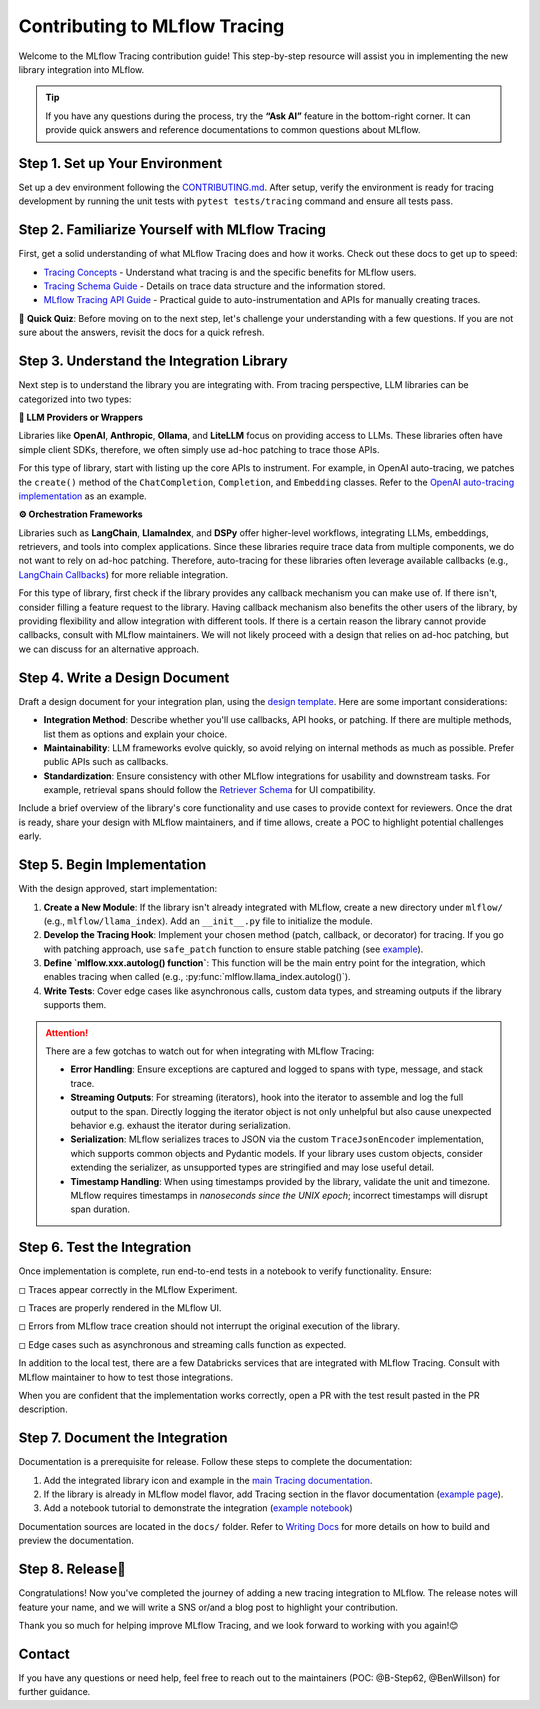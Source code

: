 .. _contributing-to-tracing:

Contributing to MLflow Tracing
==============================

Welcome to the MLflow Tracing contribution guide! This step-by-step resource will assist you in implementing the new library integration into MLflow.

.. tip::

    If you have any questions during the process, try the **“Ask AI”** feature in the bottom-right corner. It can provide quick answers and reference documentations to common questions about MLflow.

Step 1. Set up Your Environment
-------------------------------

Set up a dev environment following the `CONTRIBUTING.md <https://github.com/mlflow/mlflow/blob/master/CONTRIBUTING.md>`_. After setup, verify the environment is ready for tracing development by running the unit tests with ``pytest tests/tracing`` command and ensure all tests pass.


Step 2. Familiarize Yourself with MLflow Tracing
------------------------------------------------

First, get a solid understanding of what MLflow Tracing does and how it works. Check out these docs to get up to speed:

* `Tracing Concepts <https://mlflow.org/docs/latest/llms/tracing/overview.html>`_ - Understand what tracing is and the specific benefits for MLflow users.
* `Tracing Schema Guide <https://mlflow.org/docs/latest/llms/tracing/tracing-schema.html>`_ - Details on trace data structure and the information stored.
* `MLflow Tracing API Guide <https://mlflow.org/docs/latest/llms/tracing/index.html>`_ - Practical guide to auto-instrumentation and APIs for manually creating traces.

📝 **Quick Quiz**: Before moving on to the next step, let's challenge your understanding with a few questions. If you are not sure about the answers, revisit the docs for a quick refresh.

.. raw:: html

    <div class="quiz">
        <details>
            <summary>Q. What is the difference between a Trace and a Span?</summary>
            <br/>
            <p>A. Trace is the main object holding multiple Spans, with each Span capturing different parts of an operation. A Trace has metadata (TraceInfo) and a list of Spans (TraceData). Reference:</em> <a href="https://mlflow.org/docs/latest/llms/tracing/tracing-schema.html">Tracing Schema Guide</a></p>
        </details>

        <details>
            <summary>Q. What is the easiest way to create a span for a function call?</summary>
            <br/>
            <p>A. Use the <code>@mlflow.trace</code> decorator to capture inputs, outputs, and execution duration automatically. Reference: <a href="https://mlflow.org/docs/latest/llms/tracing/index.html#trace-decorator">MLflow Tracing API Guide</a></p>
        </details>

        <details>
            <summary>Q. When would you use the MLflow Client for creating traces?</summary>
            <br/>
            <p>A. The Client API is useful when you want fine-grained control over how you start and end a trace. For example, you can specify a parent span ID when starting a span. Reference: <a href="https://mlflow.org/docs/latest/llms/tracing/index.html#tracing-client-apis">MLflow Tracing API Guide</a></p>
        </details>

        <details>
            <summary>Q. How do you log input data to a span?</summary>
            <br/>
            <p>A. You can log input data with the <code>span.set_inputs()</code> method for a span object returned by the ``mlflow.start_span`` context manager or Client APIs. Reference: <a href="https://mlflow.org/docs/latest/llms/tracing/tracing-schema.html">Tracing Schema Guide</a></p>
        </details>

        <details>
            <summary>Q. Where is exception information stored in a Trace?</summary>
            <br/>
            <p>A. Exceptions are recorded in the <code>events</code> attribute of the span, including details such as exception type, message, and stack trace. References: <a href="https://mlflow.org/docs/latest/llms/tracing/index.html#q-how-can-i-see-the-stack-trace-of-a-span-that-captured-an-exception">MLflow Tracing API Guide</a></p>
        </details>
    </div>

Step 3. Understand the Integration Library
------------------------------------------

Next step is to understand the library you are integrating with. From tracing perspective, LLM libraries can be categorized into two types:

**🧠 LLM Providers or Wrappers**

Libraries like **OpenAI**, **Anthropic**, **Ollama**, and **LiteLLM** focus on providing access to LLMs. These libraries often have simple client SDKs, therefore, we often simply use ad-hoc patching to trace those APIs.

For this type of library, start with listing up the core APIs to instrument. For example, in OpenAI auto-tracing, we patches the ``create()`` method of the ``ChatCompletion``, ``Completion``, and ``Embedding`` classes. Refer to the `OpenAI auto-tracing implementation <https://github.com/mlflow/mlflow/blob/master/mlflow/openai/_openai_autolog.py#L123-L178>`_ as an example.

**⚙️ Orchestration Frameworks**


Libraries such as **LangChain**, **LlamaIndex**, and **DSPy** offer higher-level workflows, integrating LLMs, embeddings, retrievers, and tools into complex applications. Since these libraries require trace data from multiple components, we do not want to rely on ad-hoc patching. Therefore, auto-tracing for these libraries often leverage available callbacks (e.g., `LangChain Callbacks <https://python.langchain.com/docs/how_to/#callbacks>`_) for more reliable integration.

For this type of library, first check if the library provides any callback mechanism you can make use of. If there isn't, consider filling a feature request to the library. Having callback mechanism also benefits the other users of the library, by providing flexibility and allow integration with different tools. If there is a certain reason the library cannot provide callbacks, consult with MLflow maintainers. We will not likely proceed with a design that relies on ad-hoc patching, but we can discuss for an alternative approach.

Step 4. Write a Design Document
-------------------------------

Draft a design document for your integration plan, using the `design template <https://docs.google.com/document/d/1AQGgJk-hTkUo0lTkGqCGQOMelQmz05kQz_OA4bJWaJE/edit#heading=h.4cz970y1mk93>`_.  Here are some important considerations:

* **Integration Method**: Describe whether you'll use callbacks, API hooks, or patching. If there are multiple methods, list them as options and explain your choice.
* **Maintainability**: LLM frameworks evolve quickly, so avoid relying on internal methods as much as possible. Prefer public APIs such as callbacks.
* **Standardization**: Ensure consistency with other MLflow integrations for usability and downstream tasks. For example, retrieval spans should follow the `Retriever Schema <tracing-schema.html#retriever-schema>`_ for UI compatibility.

Include a brief overview of the library's core functionality and use cases to provide context for reviewers. Once the drat is ready, share your design with MLflow maintainers, and if time allows, create a POC to highlight potential challenges early.


Step 5. Begin Implementation
----------------------------

With the design approved, start implementation:

1. **Create a New Module**: If the library isn't already integrated with MLflow, create a new directory under ``mlflow/`` (e.g., ``mlflow/llama_index``). Add an ``__init__.py`` file to initialize the module.
2. **Develop the Tracing Hook**: Implement your chosen method (patch, callback, or decorator) for tracing. If you go with patching approach, use ``safe_patch`` function to ensure stable patching (see `example <https://github.com/mlflow/mlflow/blob/master/mlflow/openai/__init__.py#L905>`_).
3. **Define `mlflow.xxx.autolog() function`**: This function will be the main entry point for the integration, which enables tracing when called (e.g., :py:func:`mlflow.llama_index.autolog()`).
4. **Write Tests**: Cover edge cases like asynchronous calls, custom data types, and streaming outputs if the library supports them.


.. attention::

    There are a few gotchas to watch out for when integrating with MLflow Tracing:

    * **Error Handling**: Ensure exceptions are captured and logged to spans with type, message, and stack trace.
    * **Streaming Outputs**: For streaming (iterators), hook into the iterator to assemble and log the full output to the span. Directly logging the iterator object is not only unhelpful but also cause unexpected behavior e.g. exhaust the iterator during serialization.
    * **Serialization**: MLflow serializes traces to JSON via the custom ``TraceJsonEncoder`` implementation, which supports common objects and Pydantic models. If your library uses custom objects, consider extending the serializer, as unsupported types are stringified and may lose useful detail.
    * **Timestamp Handling**: When using timestamps provided by the library, validate the unit and timezone. MLflow requires timestamps in *nanoseconds since the UNIX epoch*; incorrect timestamps will disrupt span duration.


Step 6. Test the Integration
----------------------------

Once implementation is complete, run end-to-end tests in a notebook to verify functionality. Ensure:

◻︎ Traces appear correctly in the MLflow Experiment.

◻︎ Traces are properly rendered in the MLflow UI.

◻︎ Errors from MLflow trace creation should not interrupt the original execution of the library.

◻︎ Edge cases such as asynchronous and streaming calls function as expected.

In addition to the local test, there are a few Databricks services that are integrated with MLflow Tracing. Consult with MLflow maintainer to how to test those integrations.

When you are confident that the implementation works correctly, open a PR with the test result pasted in the PR description.

Step 7. Document the Integration
--------------------------------

Documentation is a prerequisite for release. Follow these steps to complete the documentation:

1. Add the integrated library icon and example in the `main Tracing documentation <index.html>`_.
2. If the library is already in MLflow model flavor, add Tracing section in the flavor documentation (`example page <../llama-index/index.html#enable-tracing>`_).
3. Add a notebook tutorial to demonstrate the integration (`example notebook <.https://github.com/mlflow/mlflow/blob/master/docs/source/llms/llama-index/notebooks/llama_index_quickstart.ipynb>`_)

Documentation sources are located in the ``docs/`` folder. Refer to `Writing Docs <https://github.com/mlflow/mlflow/blob/master/CONTRIBUTING.md#writing-docs>`_ for more details on how to build and preview the documentation.

Step 8. Release🚀
-----------------

Congratulations! Now you've completed the journey of adding a new tracing integration to MLflow. The release notes will feature your name, and we will write a SNS or/and a blog post to highlight your contribution.

Thank you so much for helping improve MLflow Tracing, and we look forward to working with you again!😊

Contact
-------

If you have any questions or need help, feel free to reach out to the maintainers (POC: @B-Step62, @BenWillson) for further guidance.
